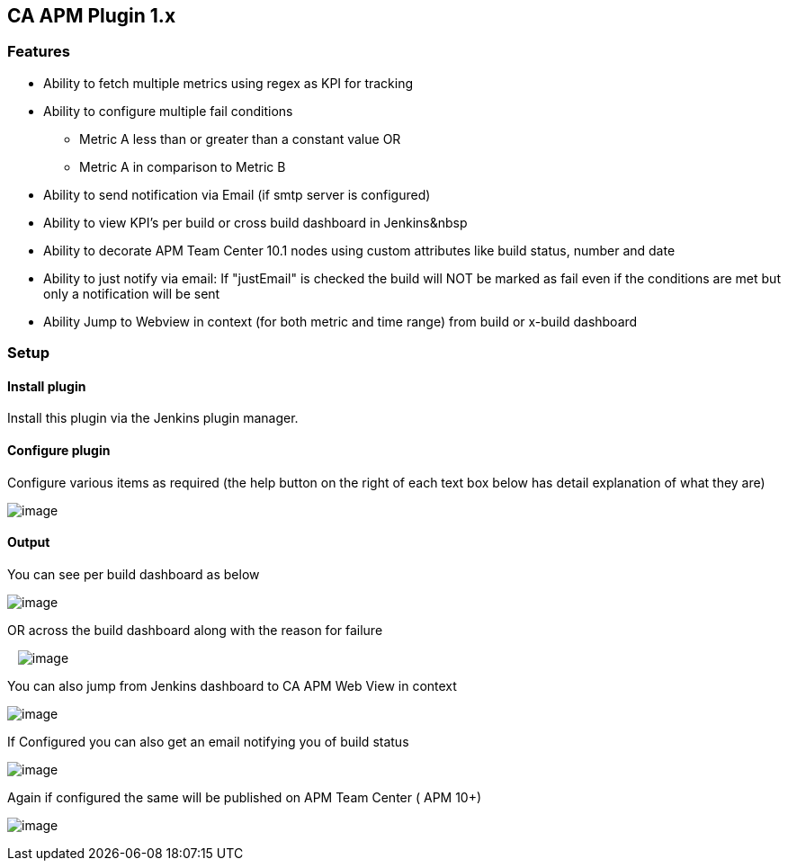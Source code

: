 [[CAAPMPlugin1.x-CAAPMPlugin1.x]]
== CA APM Plugin 1.x

[[CAAPMPlugin1.x-Features]]
=== Features

* Ability to fetch multiple metrics using regex as KPI for tracking
* Ability to configure multiple fail conditions
** Metric A less than or greater than a constant value OR
** Metric A in comparison to Metric B
* Ability to send notification via Email (if smtp server is configured)
* Ability to view KPI's per build or cross build dashboard in
Jenkins&nbsp
* Ability to decorate APM Team Center 10.1 nodes using custom attributes
like build status, number and date
* Ability to just notify via email: If "justEmail" is checked the build
will NOT be marked as fail even if the conditions are met but only a
notification will be sent
* Ability Jump to Webview in context (for both metric and time range)
from build or x-build dashboard

[[CAAPMPlugin1.x-Setup]]
=== Setup

[[CAAPMPlugin1.x-Installplugin]]
==== Install plugin

Install this plugin via the Jenkins plugin manager.

[[CAAPMPlugin1.x-Configureplugin]]
==== Configure plugin

Configure various items as required (the help button on the right of
each text box below has detail explanation of what they are)

[.confluence-embedded-file-wrapper]#image:docs/images/JenkinsConfig4.png[image]#

[[CAAPMPlugin1.x-Output]]
==== Output

You can see per build dashboard as below

[.confluence-embedded-file-wrapper]#image:docs/images/JenkinsBuildDash.jpg[image]#

OR across the build dashboard along with the reason for failure

   [.confluence-embedded-file-wrapper]#image:docs/images/Jenkins21.jpg[image]#

You can also jump from Jenkins dashboard to CA APM Web View in context

[.confluence-embedded-file-wrapper]#image:docs/images/Jenkins31.jpg[image]#

If Configured you can also get an email notifying you of build status

[.confluence-embedded-file-wrapper]#image:docs/images/JenkinsEmail1.jpg[image]#

Again if configured the same will be published on APM Team Center ( APM
10+)

[.confluence-embedded-file-wrapper]#image:docs/images/JenkinsATC.jpg[image]#
